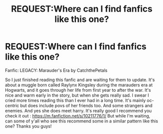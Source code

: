 #+TITLE: REQUEST:Where can I find fanfics like this one?

* REQUEST:Where can I find fanfics like this one?
:PROPERTIES:
:Author: _party_chicken_
:Score: 1
:DateUnix: 1590219735.0
:DateShort: 2020-May-23
:FlairText: Request
:END:
Fanfic: LEGACY: Marauder's Era by CatchthePetals

So I just finished reading this fanfic and are waiting for them to update. It's about a muggle born called Raylynx Kingsley during the marauders era at Hogwarts, and it goes through her life from first year to after the war. It's nice and warm early in the story, but when she gets really sad. I swear I cried more times reading this than I ever had in a long time. It's mainly oc-centric but does include povs of her friends too. And some strangers and enemies. And yes she does meet harry. It's really good I recommend you check it out : [[https://m.fanfiction.net/s/10211776/1/]] But while I'm waiting, can some of y'all who see this recommend some in a similar pattern like this one? Thanks you guys!

